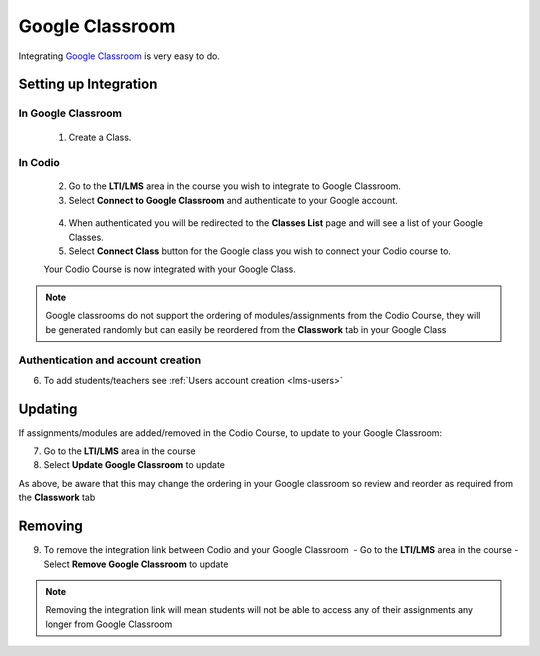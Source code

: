 .. meta::
   :description: Integrating with Google Classroom

.. _google-classroom:

Google Classroom
================

Integrating `Google Classroom <https://classroom.google.com/>`__ is very easy to do. ​ 

Setting up Integration
^^^^^^^^^^^^^^^^^^^^^^


In Google Classroom
-------------------

    1. Create a Class. 

In Codio
--------

    2. Go to the **LTI/LMS** area in the course you wish to integrate to Google Classroom. 
    3. Select **Connect to Google Classroom** and authenticate to your Google account.

    .. figure:: /img/google_integrate.png
       :alt: Connect to Google

    4.  When authenticated you will be redirected to the **Classes List** page and will see a list of your Google Classes.
    5.  Select **Connect Class** button for the Google class you wish to connect your Codio course to. ​ 
    
    |Connect to Codio| 
    
    Your Codio Course is now integrated with your Google Class. 
    
.. Note:: Google classrooms do not support the ordering of modules/assignments from the Codio Course, they will be generated randomly but can easily be reordered from the **Classwork** tab in your Google Class 

Authentication and account creation
-----------------------------------

6. To add students/teachers see :ref:`Users account creation <lms-users>`
   
Updating
^^^^^^^^

If assignments/modules are added/removed in the Codio Course, to update to your Google Classroom:

7.  Go to the **LTI/LMS** area in the course
8.  Select **Update Google Classroom** to update


As above, be aware that this may change the ordering in your Google classroom so review and reorder as required from the **Classwork** tab 

Removing
^^^^^^^^

9. To remove the integration link between Codio and your Google Classroom ​ - Go to the **LTI/LMS** area in the course - Select **Remove Google Classroom** to update


.. Note:: Removing the integration link will mean students will not be able to access any of their assignments any longer from Google Classroom

.. |Connect to Codio| image:: /img/google_classlist.png
